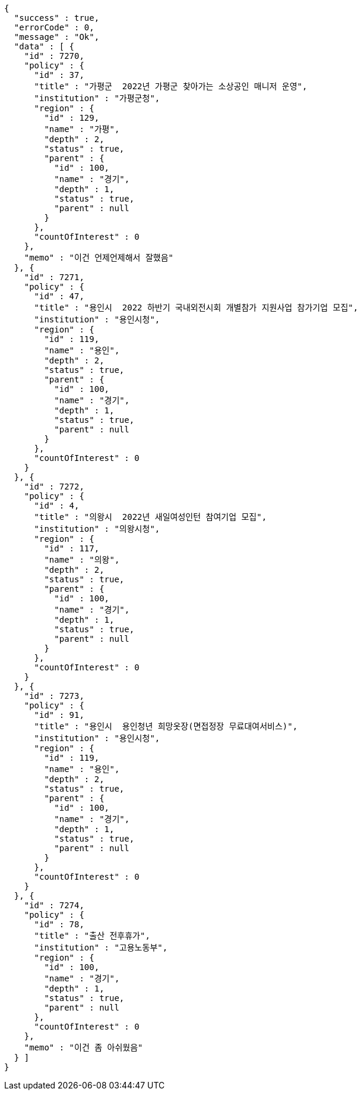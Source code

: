 [source,options="nowrap"]
----
{
  "success" : true,
  "errorCode" : 0,
  "message" : "Ok",
  "data" : [ {
    "id" : 7270,
    "policy" : {
      "id" : 37,
      "title" : "가평군  2022년 가평군 찾아가는 소상공인 매니저 운영",
      "institution" : "가평군청",
      "region" : {
        "id" : 129,
        "name" : "가평",
        "depth" : 2,
        "status" : true,
        "parent" : {
          "id" : 100,
          "name" : "경기",
          "depth" : 1,
          "status" : true,
          "parent" : null
        }
      },
      "countOfInterest" : 0
    },
    "memo" : "이건 언제언제해서 잘했음"
  }, {
    "id" : 7271,
    "policy" : {
      "id" : 47,
      "title" : "용인시  2022 하반기 국내외전시회 개별참가 지원사업 참가기업 모집",
      "institution" : "용인시청",
      "region" : {
        "id" : 119,
        "name" : "용인",
        "depth" : 2,
        "status" : true,
        "parent" : {
          "id" : 100,
          "name" : "경기",
          "depth" : 1,
          "status" : true,
          "parent" : null
        }
      },
      "countOfInterest" : 0
    }
  }, {
    "id" : 7272,
    "policy" : {
      "id" : 4,
      "title" : "의왕시  2022년 새일여성인턴 참여기업 모집",
      "institution" : "의왕시청",
      "region" : {
        "id" : 117,
        "name" : "의왕",
        "depth" : 2,
        "status" : true,
        "parent" : {
          "id" : 100,
          "name" : "경기",
          "depth" : 1,
          "status" : true,
          "parent" : null
        }
      },
      "countOfInterest" : 0
    }
  }, {
    "id" : 7273,
    "policy" : {
      "id" : 91,
      "title" : "용인시  용인청년 희망옷장(면접정장 무료대여서비스)",
      "institution" : "용인시청",
      "region" : {
        "id" : 119,
        "name" : "용인",
        "depth" : 2,
        "status" : true,
        "parent" : {
          "id" : 100,
          "name" : "경기",
          "depth" : 1,
          "status" : true,
          "parent" : null
        }
      },
      "countOfInterest" : 0
    }
  }, {
    "id" : 7274,
    "policy" : {
      "id" : 78,
      "title" : "출산 전후휴가",
      "institution" : "고용노동부",
      "region" : {
        "id" : 100,
        "name" : "경기",
        "depth" : 1,
        "status" : true,
        "parent" : null
      },
      "countOfInterest" : 0
    },
    "memo" : "이건 좀 아쉬웠음"
  } ]
}
----